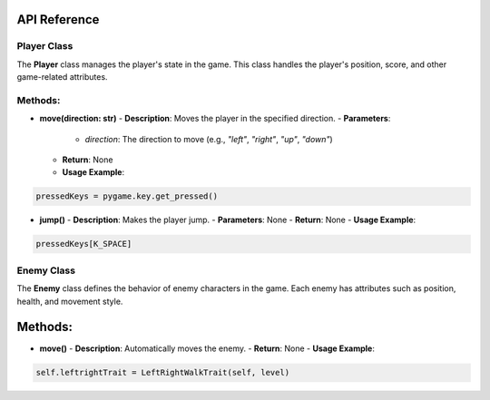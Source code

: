 API Reference
----

Player Class
============

The **Player** class manages the player's state in the game. This class handles the player's position, score, and other game-related attributes.

Methods:
============

- **move(direction: str)**
  - **Description**: Moves the player in the specified direction.
  - **Parameters**: 
    - `direction`: The direction to move (e.g., `"left"`, `"right"`, `"up"`, `"down"`)
  - **Return**: None
  - **Usage Example**:
.. code-block:: python

    pressedKeys = pygame.key.get_pressed()
    

- **jump()**
  - **Description**: Makes the player jump.
  - **Parameters**: None
  - **Return**: None
  - **Usage Example**:
.. code-block:: python

    pressedKeys[K_SPACE]


Enemy Class
===========

The **Enemy** class defines the behavior of enemy characters in the game. Each enemy has attributes such as position, health, and movement style.

Methods:
--------

- **move()**
  - **Description**: Automatically moves the enemy.
  - **Return**: None
  - **Usage Example**:
.. code-block:: python

    self.leftrightTrait = LeftRightWalkTrait(self, level)


